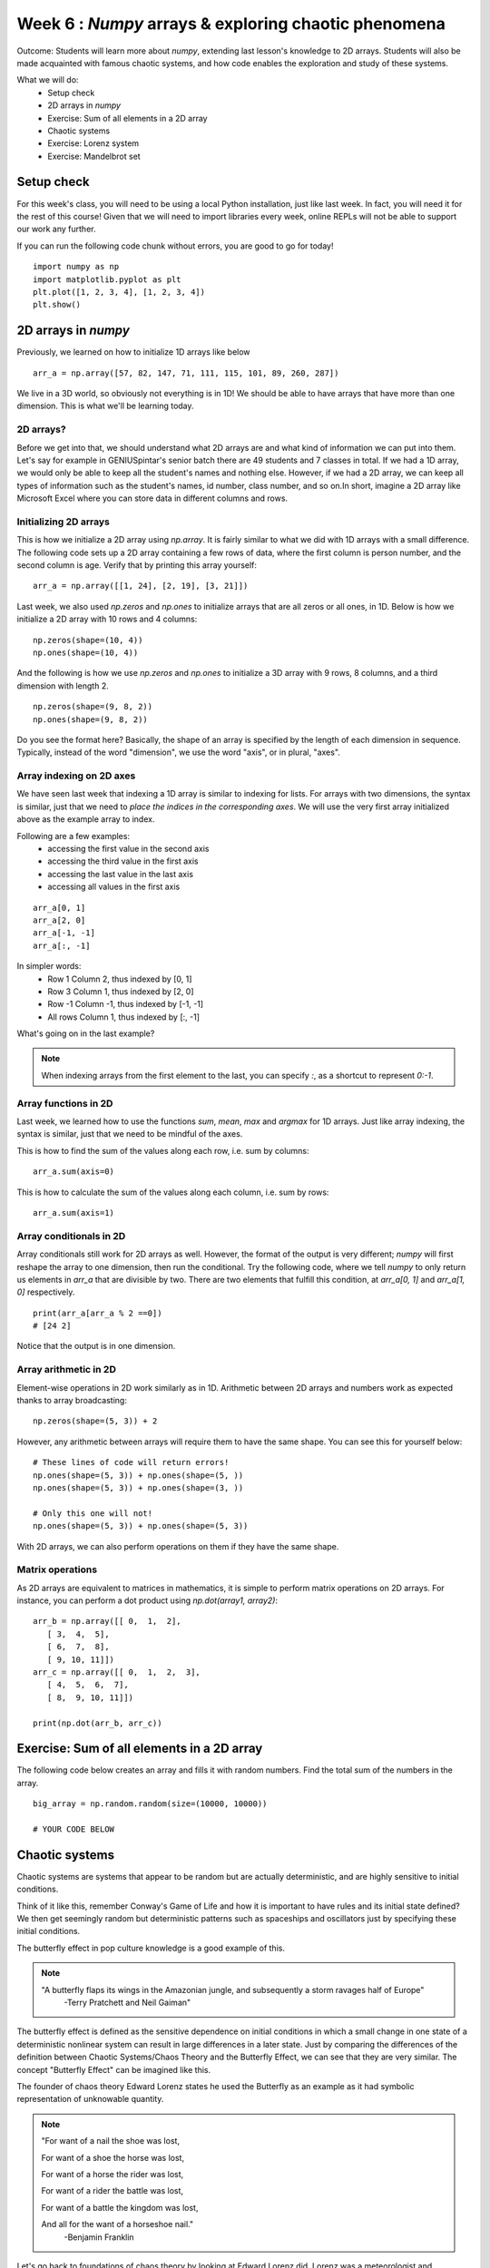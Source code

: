 Week 6 : `Numpy` arrays & exploring chaotic phenomena
=====================================================

Outcome: Students will learn more about `numpy`, extending last lesson's knowledge to 2D arrays. Students will also be made acquainted with famous chaotic systems, and how code enables the exploration and study of these systems.

What we will do:
    * Setup check
    * 2D arrays in `numpy`
    * Exercise: Sum of all elements in a 2D array
    * Chaotic systems
    * Exercise: Lorenz system
    * Exercise: Mandelbrot set
    
Setup check
-----------
.. Instructor notes:
.. Estimated time: 10 mins
.. Section objective: Summarize last week's contents + setup check

.. [X]Setup check

For this week's class, you will need to be using a local Python installation, just like last week. In fact, you will need it for the rest of this course! Given that we will need to import libraries every week, online REPLs will not be able to support our work any further.

If you can run the following code chunk without errors, you are good to go for today!
::
    import numpy as np
    import matplotlib.pyplot as plt
    plt.plot([1, 2, 3, 4], [1, 2, 3, 4])
    plt.show()

.. Refresher on `numpy` and 1D arrays
.. ^^^^^^^^^^^^^^^^^^^^^^^^^^^^^^^^^^
.. [ ]Summarize last week's contents
.. TODO

2D arrays in `numpy`
--------------------
.. Instructor notes:
.. Estimated time: 20 mins
.. Section objective: Extend previously array operations in 1D to 2D

Previously, we learned on how to initialize 1D arrays like below
::
    
    arr_a = np.array([57, 82, 147, 71, 111, 115, 101, 89, 260, 287])

We live in a 3D world, so obviously not everything is in 1D! We should be able to have arrays that have more than one dimension. This is what we'll be learning today. 

2D arrays?
^^^^^^^^^^

Before we get into that, we should understand what 2D arrays are and what kind of information we can put into them. Let's say for example in GENIUSpintar's senior batch there are 49 students and 7 classes in total. If we had a 1D array, we would only be able to keep all the student's names and nothing else. However, if we had a 2D array, we can keep all types of information such as the student's names, id number, class number, and so on.In short, imagine a 2D array like Microsoft Excel where you can store data in different columns and rows. 

Initializing 2D arrays
^^^^^^^^^^^^^^^^^^^^^^
.. [-]The concept of axes in arrays --> just dimensions, can set aside

This is how we initialize a 2D array using `np.array`. It is fairly similar to what we did with 1D arrays with a small difference. The following code
sets up a 2D array containing a few rows of data, where the first column is person number, and the second column is age. Verify that by printing this array yourself:
::

    arr_a = np.array([[1, 24], [2, 19], [3, 21]])

.. TODO speak more about how to set rows and columns, and then specify that we won't look into 3D arrays.

Last week, we also used `np.zeros` and `np.ones` to initialize arrays that are all zeros or all ones, in 1D. Below is how we initialize a 2D array with 10 rows and 4 columns:
::

    np.zeros(shape=(10, 4))
    np.ones(shape=(10, 4))

And the following is how we use `np.zeros` and `np.ones` to initialize a 3D array with 9 rows, 8 columns, and a third dimension with length 2.
::

    np.zeros(shape=(9, 8, 2))
    np.ones(shape=(9, 8, 2))

Do you see the format here? Basically, the shape of an array is specified by the length of each dimension in sequence. Typically, instead of the word "dimension", we use the word "axis", or in plural, "axes".

Array indexing on 2D axes
^^^^^^^^^^^^^^^^^^^^^^^^^

.. [X]Array indexing in 2D, building on 1D indexing from last week

We have seen last week that indexing a 1D array is similar to indexing for lists. For arrays with two dimensions, the syntax is similar, just that we need to *place the indices in the corresponding axes*. We will use the very first array initialized above as the example array to index.

Following are a few examples:
    * accessing the first value in the second axis
    * accessing the third value in the first axis
    * accessing the last value in the last axis
    * accessing all values in the first axis

::
        
    arr_a[0, 1]
    arr_a[2, 0]
    arr_a[-1, -1]
    arr_a[:, -1]

In simpler words:
    * Row 1 Column 2, thus indexed by [0, 1]
    * Row 3 Column 1, thus indexed by [2, 0]
    * Row -1 Column -1, thus indexed by [-1, -1]
    * All rows Column 1, thus indexed by [:, -1]

What's going on in the last example? 

.. note::
    When indexing arrays from the first element to the last, you can specify `:`, as a shortcut to represent `0:-1`. 

.. Array operations in 2D
.. ^^^^^^^^^^^^^^^^^^^^^^
.. [ ]Array operations: array arithmetic involving other arrays
.. sum(), mean(), max(), argmax() for different axes
.. 1D extend to 2D
.. Array arithmetic w/ constants are the same

Array functions in 2D
^^^^^^^^^^^^^^^^^^^^^

Last week, we learned how to use the functions `sum`, `mean`, `max` and `argmax` for 1D arrays. Just like array indexing, the syntax is similar, just that we need to be mindful of the axes. 

This is how to find the sum of the values along each row, i.e. sum by columns:
::
    
    arr_a.sum(axis=0)

This is how to calculate the sum of the values along each column, i.e. sum by rows:
::

    arr_a.sum(axis=1)

Array conditionals in 2D
^^^^^^^^^^^^^^^^^^^^^^^^
.. Array conditionals for 2D arrays still hold!

Array conditionals still work for 2D arrays as well. However, the format of the output is very different; `numpy` will first reshape the array to one dimension, then run the conditional. Try the following code, where we tell `numpy` to only return us elements in `arr_a` that are divisible by two. There are two elements that fulfill this condition, at `arr_a[0, 1]` and `arr_a[1, 0]` respectively. 
::

    print(arr_a[arr_a % 2 ==0])
    # [24 2]

Notice that the output is in one dimension. 

.. 2D and above concepts
.. Element-wise operations with same-shape arrays

Array arithmetic in 2D
^^^^^^^^^^^^^^^^^^^^^^

Element-wise operations in 2D work similarly as in 1D. Arithmetic between 2D arrays and numbers work as expected thanks to array broadcasting:
::

    np.zeros(shape=(5, 3)) + 2
    
However, any arithmetic between arrays will require them to have the same shape. You can see this for yourself below:
::

    # These lines of code will return errors!
    np.ones(shape=(5, 3)) + np.ones(shape=(5, ))
    np.ones(shape=(5, 3)) + np.ones(shape=(3, ))

    # Only this one will not!
    np.ones(shape=(5, 3)) + np.ones(shape=(5, 3))

With 2D arrays, we can also perform operations on them if they have the same shape.

Matrix operations
^^^^^^^^^^^^^^^^^
.. Matrix operations e.g. dot product, cross product etc

As 2D arrays are equivalent to matrices in mathematics, it is simple to perform matrix operations on 2D arrays. For instance, you can perform a dot product using `np.dot(array1, array2)`:
::

    arr_b = np.array([[ 0,  1,  2],
       [ 3,  4,  5],
       [ 6,  7,  8],
       [ 9, 10, 11]])
    arr_c = np.array([[ 0,  1,  2,  3],
       [ 4,  5,  6,  7],
       [ 8,  9, 10, 11]])

    print(np.dot(arr_b, arr_c))
    
Exercise: Sum of all elements in a 2D array
-------------------------------------------

.. [ ]Small exercise for this section
.. Need ideas. Last week's was implementing rolling elements of a 1D array one step to the right. Something that needs thinking in 2D would be best!
.. (Since its a small exercise.. What about finding sum of 2d array? They can find out how to utilize 2x for loop the right way here)

The following code below creates an array and fills it with random numbers. Find the total sum of the numbers in the array. 

::

    big_array = np.random.random(size=(10000, 10000))

    # YOUR CODE BELOW


.. Answer:
.. sum=0
.. for row in range (len(c_arr)):
..    for col in range(len(c_arr[0])):
..        sum = sum + c_arr[row][col]
..        print*sum)

Chaotic systems
---------------
.. Instructor notes:
.. Estimated time: 20 mins
.. Section objective: Whirlwind introduction to chaotic systems

.. [ ]Lay down definition and explanation of chaotic systems
.. Deterministic but appears random

Chaotic systems are systems that appear to be random but are actually deterministic, and are highly sensitive to initial conditions.

Think of it like this, remember Conway's Game of Life and how it is important to have rules and its initial state defined? We then get seemingly random
but deterministic patterns such as spaceships and oscillators just by specifying these initial conditions.

.. Begin explanation by referring to the butterfly effect

The butterfly effect in pop culture knowledge is a good example of this. 

.. note ::
    "A butterfly flaps its wings in the Amazonian jungle, and subsequently a storm ravages half of Europe"
         -Terry Pratchett and Neil Gaiman"

The butterfly effect is defined as the sensitive dependence on initial conditions in which a small change in one state of a deterministic nonlinear system can result in large differences in a later state.
Just by comparing the differences of the definition between Chaotic Systems/Chaos Theory and the Butterfly Effect, we can see that they are very similar.
The concept "Butterfly Effect" can be imagined like this. 

The founder of chaos theory Edward Lorenz states he used the Butterfly as an example as it had symbolic representation of unknowable quantity.

.. note ::
    "For want of a nail the shoe was lost,

    For want of a shoe the horse was lost,

    For want of a horse the rider was lost,

    For want of a rider the battle was lost,

    For want of a battle the kingdom was lost,
    
    And all for the want of a horseshoe nail."
        -Benjamin Franklin

.. [ ]Walk through real-life examples
.. Weather systems

Let's go back to foundations of chaos theory by looking at Edward Lorenz did. Lorenz was a meteorologist and mathematician who combined both fields to become what we know today as chaos theory.
In an experiment to model weather predictions, he decided to enter an initial condition of 0.506 instead of 0.506127. He thought that the weather prediction wouldn't change by that much, but he
got a completely different result. He deduced that a miniscule change in initial conditions had long-term implications. in 1963, he wrote a paper entitled Deterministic Nonperiodic Flow which he
theorized that "weather prediction models are inaccurate because knowing the precise starting conditions is impossible, and a tiny change can throw off the results."

.. Explain that it is a system with well understood rules, but extremely sensitive to initial conditions

It shows science to be less accurate than we assume, as we have no means of making accurate predictions due to the exponential growth of errors.

.. Enumerate more examples, e.g. 2X pendulum

Another example of chaos theory is the 2x pendulum. The 2x pendulum is set up in a way that the 2nd pendulum is attached to edge of the 1st pendulum. This is so we can see how the 2nd pendulum moves about when we release
at a specific angle. Now, we set 3 different double pendulum with the exact same specifications (same height, same weight). Then, we release the pendulums at the same angle. Just
by doing this we can observe that the 3 pendulums do not follow each other. Simple miniscule difference in initial conditions change the result significantly.

.. [ ]Walk through the specific example that we will implement later
.. Do you have a specific example for this?

Exercise: Lorenz System
-----------------------
.. Instructor notes: Require instructions for both visualizer and the core logic
.. Estimated time: 15 mins
.. Section objective: Apply 2D array operations to simulate chaotic systems

.. Enough time for both? Need to implement both first to determine complexity? -> Doubt so
.. Lorentz Attractor is quite short to make actually

.. Begin with brief history on Lorenz: weather convection sytem

Let's go into more detail on the work of Edward Lorenz. He was working on a set of equations to model atmospheric convection in 1963, which describe how a two-dimensional layer of fluid would be warmed from below and cooled from above. Below is a simplified version of the Lorenz equations:

.. Then show the equations, explain them. Give instructions to implement

.. math ::

            \frac{dx}{dt} = a(y-x)

        \frac{dy}{dt} = x(c-z) - y

           \frac{dz}{dt} = xy - bz


where `x`, `y` and `z` represent the dimensions, and `a`, `b` and `c` represent constants. This is a trio of ordinary differential equations, where the rate of change of `x`, `y` and `z` are dependent on each other over time. (Speaking of differential equations, we will cover it later in the course!)

Lorenz eventually found that a certain combination of constants resulted in chaotic behaviour, where given slightly different initial conditions, the equations produce wildly different output. We will take a look for ourselves in this exercise.

Part A
^^^^^^

1. Implement a function called `lorenz` that has the following arguments:
    * `a`, `b` and `c`, representing the constants of the Lorenz equations
    * `init_state`, a list of three numbers that represents initial conditions
2. Inside the function, initialize two variables below:
    * `dt` to represent time step size. Set this to 0.01
    * `duration` to represent total length of time to simulate. Set this to 40.
2. Initialize the variable `state` as an array of all zeros, with shape `(int(duration/dt), 3)`.
3. Set the first row of `state` to be equal to `init_state`
4. Loop for `i` from 0 to `len(state)-1`:
    * Set `x`, `y` and `z` to be equal to `state[i, 0]`, `state[i, 1]`, `state[i, 2]`
    * Implement the Lorenz equations:
    ::

        dx = (a*(y-x)) * dt
        dy = (x*(c-z) - y) * dt
        dz = (x*y - b*z) * dt

        state[i+1, 0] = x + dx
        state[i+1, 1] = y + dy
        state[i+1, 2] = z + dz

5. Return `state` after the loop.

Part B
^^^^^^
.. Start exploring. Use a, b = Lorenz's values, while setting c = 5. Run using a variety of init_state, ask students what do they observe in the difference of the last value? Should see attractor behaviour. This is opposite of chaotic behaviour! Not sensitive to initial conditions.
.. Increase c to 5, 12, 15, 22, 28

What we have done in Part A is to use numerical methods to approximate the solutions of the Lorenz equations over time. We will also explore this particular topic later in the course!

1. Copy paste this function below.
::

    def show_ts(state):
        xs, ys, zs = state[:, 0], state[:, 1], state[:, 2]

        plt.plot(range(len(xs)), xs)
        plt.show()

        plt.plot(range(len(xs)), ys)
        plt.show()

        plt.plot(range(len(xs)), zs)
        plt.show()

Use it to explore the outputs of different runs of the `lorenz` function like so:
::

    state = lorenz(a=10, b=8/3, c=5, init_state=[1, 1, 1])
    show_ts(state)

2. Use constants from the example above, change the values in `init_state` a few times. What do you observe? Print the final values to compare how they differ from each other.

3. Repeat (2) using `c` equals 12, then 15, then 28. What do you observe?

Part C
^^^^^^
.. Tell them to make function to plot xs over time, ys over time, and zs over time. Use this on top of printing the last values of xs, ys and zs. Use multiple init states.

1. Modify `show_ts` to create the function `show_2d`, that:
    * plots `xs` vs `ys`, then `xs` vs `zs`, then `ys` vs `zs`
    * labels the x and y labels appropriately

2. Re-run Steps 2 and 3 from Part B. What do you observe?


Exercise: Mandelbrot Set
------------------------
.. Instructor notes: Require instructions for both visualizer and the core logic
.. Estimated time: 40 mins
.. Section objective: Apply 2D array operations to simulate chaotic systems

.. Mandelbrot set is a classic demonstration for chaos, does need some explanation to show where the chaotic / stable regimes are.

Take a complex number `c`. We square it, then add itself to the result. When we iterate over this process, we will get certain numbers of `c` where the outcome will either rise to infinity or drop to negative infinity. We will also get certain numbers of `c` where the absolute value will stay bounded, i.e. stay finite over multiple iterations. The latter numbers form the definition of the Mandelbrot set.

.. note ::
    The reason complex numbers are considered, is because the aforementioned relation is trivial for real numbers. On one hand, at a certain negative number and below, the square of itself will always exceed adding itself, causing the value to tend to infinity over iterations. On the other hand, at a certain positive number and above, the same happens.

    Complex numbers however follow a more interesting squaring rule. A complex number is represented as :math:`a+bi`, where `a` and `b` are constants, while `i` represents the unit imaginary number. The square of a complex number would be:

    .. math ::

        (a+bi)(a+bi) = a^2 + 2abi + {b^2}{i^2} = a^2 - b^2 + 2abi

    From the above equation, you can see that many combinations of `a` and `b` can lead to different outcomes!

The Mandelbrot set is famous for demonstrating fractal behaviour, i.e. self-similarity, at different scales. As you zoom in, you will see more and more detail. In this module, we will look at how certain regions of the Mandelbrot set exhibits chaotic behaviour, and also visualize the Mandelbrot set while we're at it.

Part A
^^^^^^
.. Give instructions to build the `mandelbrot` function and ask folks to input different complex numbers, and plot to see the behaviour. Notice that the output is chaotic.
.. Need to talk about complex() or use a+bj format to represent complex numbers

Implement a function, `mandelbrot`, to determine if a complex number is part of the Mandelbrot set.

1. The function takes two arguments, `c` for the complex number, and `iterations` for number of times to repeat the equation.
2. Inside the function, define a variable `z` that is equal to `c`. Create a variable `zs` that is a list, and store `z` in it.
3. Run a for-loop to loop over the range of numbers from 1 to `iterations`. In the loop:
    * Assign `z` to be equal to the square of itself, plus `c`.
    * Append `z` to `zs`
4. Return `zs`
5. Modify the function definition from `def mandelbrot(c, iterations):` to `def mandelbrot(c, iterations=10):`. This assigns a default value of 10 if we don't specify `iterations`.

.. note::
    Assign a value to the argument in a function definition to assign a default value. The proper name for this is optional arguments. Example:
    ::

        def add_nums(num1, num2=10):
            print(num1 + num2)

        print_number(5, 5) # Returns 10
        print_number(5) # Returns 15

6. Copy-paste the following code chunk. Modify the complex number passed to the function. What do you observe?
::

    zs = mandelbrot(complex(1.21, 1.5))
    print(zs[-1])
    plt.plot(zs)
    plt.show()

.. note::
    Complex numbers in Python are initialized by the `complex` function. Example:
    ::

        a = complex(1, 2)
        print(a)
        # (1+2j)

    `j` is used to represent `i`, as `i` is already frequently used in for-loops!

    You can also initialize complex numbers by specify it directly as `a + bj`, where `a` and `b` are numbers. Example:
    ::

        print(1 + 5j)
        # (1+5j)

Part B
^^^^^^
.. Think about how to do this automatically. Why not get code to run for every combination of complex numbers? We can then plot it, using real numbers on x axis, and imaginary numbers on y axis. Give instructions to write `is_bounded`, and the whole code chunk to be able to get the rudimentary picture. Then stick into a function. Then set the extents of the graph, and increase the figsize. Then increase the precision. Then modify is_bounded so it can accept different iteration values until we get a sharp plot. Stop at iteration=50 because we're saving go sharper for later.

Given that we're in a coding class, we can do better than checking different complex numbers by hand. Why not use code to check a range of numbers for us? We can then visualize them on a plot, using the x-axis for real numbers, and y-axis for imaginary numbers.

1. Write the function `is_bounded` to check if a given complex number is bounded, i.e. is part of the Mandelbrot set.
    * The function takes two arguments, `real` and `imaginary`. Instead of passing a complex number directly, we pass both parts separately because we will be running this function on a 2D grid of numbers! We will be using real numbers along the column (i.e. y-axis) to represent the imaginary components.
    * The function will also take another two arguments, `iterations` and `thresh` that have default values 50 and 10.
    * Inside the function, create the variable `c` as the complex number, using both arguments `real` and `imaginary`.
    * Initialize the variable `z` to have the value of `c`
    * Create a for-loop over `i`, for `i` in the range of 0 to `iterations`:
        * Do `z = z ** 2 + c`
        * Check if `abs(z)` is large than `thresh`. If yes, return 0.
    * Outside the for-loop, add code to return 1.

2. Copy-paste the function definition below to run `is_bounded` on a sequence of `xs` and `ys`:
::

    def calc_mandelbrot(xs, ys):
        xs_count = len(xs)
        ys_count = len(ys)

        # Make array to store results
        # First dim is how many rows, second dim is how many cols
        res = np.zeros(shape=(ys_count, xs_count))

        # For each col
        for i in range(ys_count):
            # For each row
            for j in range(xs_count):
                # Assign col, row results of checking (real, imaginary) which is (row, col)
                res[i, j] = is_bounded(xs[j], ys[i])

        return res

3. Generate `xs` and `ys`, inputs to `calc_mandelbrot` using `np.arange`:
::

    xs = np.arange(-3, 2, 0.1)
    ys = np.arange(-2, 2, 0.1)

.. note ::

    `np.arange(start, end, step)` allows specifying a 1D array where values from `start` to `end` are created, spaced by `step`.

4. Use the following code-chunk to generate a low resolution plot of the Mandelbrot set!
::

    res = calc_mandelbrot(xs, ys)
    plt.figure(figsize=(18, 10))
    plt.imshow(res, origin="lower", extent=[xs[0], xs[-1], ys[0], ys[-1]])
    plt.show()

.. note ::

    `plt.imshow` can be used to visualize 2D arrays as an image!

5. Enhance the resolution by reducing 0.1 in `np.arange` to 5e-3. Note that this might take a while to run depending on your computer. You will see a plot of the Mandelbrot set, where all numbers in the set are visualized in the blob.

6. Using the plot, pick complex numbers to verify if they are part of the set or not, by repeating (6) in Part A.

Part C
^^^^^^
Setting a single threshold might not capture the full variation in the Mandelbrot set, as the points that are unbounded increase/decrease at different speeds!

1. Modify `is_bounded` to instead return the number of iterations required to exceed the threshold.

2. Re-run Part B Q4. You should see a lot more detail in the plot.

3. We want to study further the boundary between numbers in the Mandelbrot set and numbers that are not. We will create a function to simplify plotting the Mandelbrot set. Instead of specifying the bounds of the x-axis and y-axis, we will instead specify a midpoint, and the bounds of the image away from it, specified by `imgsize`.

Complete the function below:
::

    def show_mandelbrot(x, y, imgsize, precision, iterations=50, thresh=10):
        # YOUR CODE BELOW
        # Use x, y and imgsize to find the following
        xstart =
        xend =
        ystart =
        yend =

        xs = np.arange(xstart, xend, precision)
        ys = np.arange(ystart, yend, precision)
        res = calc_mandelbrot(xs, ys, iterations=iterations, thresh=thresh)
        plt.figure(figsize=(18, 10))
        plt.imshow(res, extent=[xs[0], xs[-1], ys[0], ys[-1]], origin="lower", cmap="magma")
        plt.axis("image")
        plt.colorbar()
        plt.show()

.. Use the plotted map, visualize the chaotic behavior of the mandelbrot equation. Check values blowing up, by moving to the left from origin, then moving to the right from origin. Notice that using one threshold means you might miss stuff. Hence add color to plot. Tell them to use the sped up version of the function as well.
.. Now we can see very clearly how the regions that are bounded and regions that are unbounded are separated. Let's try and pinpoint as close as possible where we can find the onset of chaotic behaviour. For that, we'll need to zoom. Let's modify the function instead to use a centre point, and also package the plotting code inside. Start doing a series of zooms.

4. We will zoom in to see the boundaries of the Mandelbrot set better. Run the  following code line by line. Was it simple to determine the boundaries?
::

    show_mandelbrot(-0.5, 0, 2, precision=5e-3)
    show_mandelbrot(-0.75, 0.2, 0.5, precision=1e-3)
    show_mandelbrot(-0.76, 0.1, 0.05, precision=5e-4)
    show_mandelbrot(-0.77, 0.12, 0.03, precision=3e-4)
    show_mandelbrot(-0.773, 0.125, 5e-3, precision=5e-5)
    show_mandelbrot(-0.77315, 0.127, 1e-3, precision=1e-5)
    show_mandelbrot(-0.77295, 0.127, 3e-4, precision=1e-6)
    show_mandelbrot(-0.772975, 0.12704, 1e-5, precision=1e-7)
    show_mandelbrot(-0.772972, 0.12704, 3e-6, precision=1e-8)
    show_mandelbrot(-0.772972, 0.1270404, 5e-7, precision=5e-9)
    show_mandelbrot(-0.7729719, 0.12704049, 3e-8, precision=1e-10)
    show_mandelbrot(-0.772971895, 0.127040495, 3e-9, precision=5e-12)


5. Increase iterations to 200 and re-run. What has changed?

.. We've been zooming, but we've not been improving resolution! Re-run using a different number of iterations. We should see more structure revealed. Explain that this is why the values are so chaotic at the edges. Move a little bit and actually you're moving into a different region!

::

    iterations = 200
    show_mandelbrot(-0.75, 0.2, 0.5, precision=1e-3, iterations=200)
    show_mandelbrot(-0.76, 0.1, 0.05, precision=3e-4, iterations=200)
    show_mandelbrot(-0.77, 0.12, 0.03, precision=1e-4, iterations=200)
    show_mandelbrot(-0.773, 0.125, 5e-3, precision=3e-5, iterations=200)
    show_mandelbrot(-0.77315, 0.127, 1e-3, precision=5e-6, iterations=200)
    show_mandelbrot(-0.77295, 0.127, 3e-4, precision=1e-6, iterations=200)
    show_mandelbrot(-0.772975, 0.12704, 1e-5, precision=5e-8, iterations=200)
    show_mandelbrot(-0.772972, 0.12704, 3e-6, precision=1e-8, iterations=200)
    show_mandelbrot(-0.772972, 0.1270404, 5e-7, precision=5e-9, iterations=200)
    show_mandelbrot(-0.7729719, 0.12704049, 3e-8, precision=1e-10, iterations=200)
    show_mandelbrot(-0.772971895, 0.127040495, 3e-9, precision=5e-12, iterations=200)

.. Do one more set of zooming. Explain that this is self-similarity. Mandelbrot set is also classic example of fractals.
.. Use this last final plot to find regions of stable vs unstable behaviour. Pick points and plug into the mandelbrot equation, to show that this region is chaotic.

Conclusion
----------
.. Estimated time: 5 mins
.. Section objective: Recap and re-emphasize message
.. Message of the day:

Take-away message for this week:
    * We learnt about working with arrays in two dimensions
    * We learnt about the concept of chaotic behaviour and inspected a few classic chaotic systems

Further reading
---------------
`The Butterfly Effect <https://fs.blog/2017/08/the-butterfly-effect/>`_
